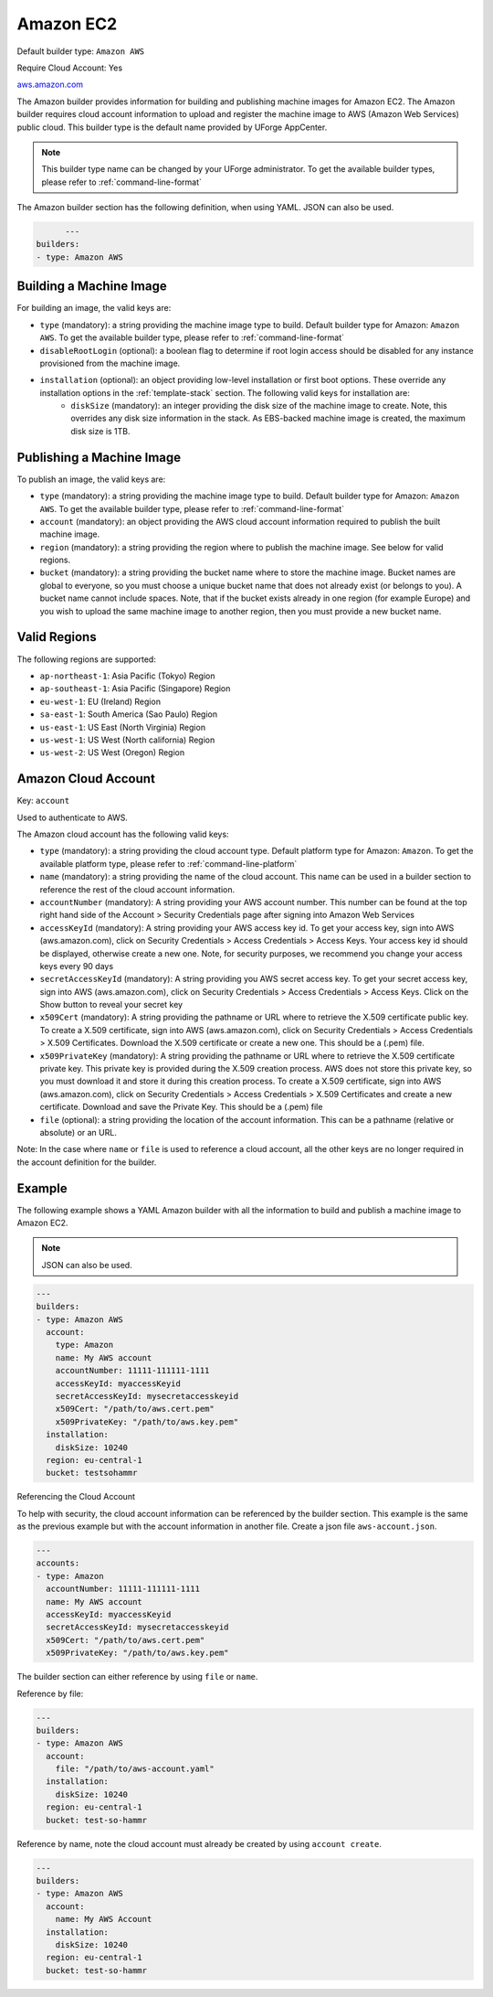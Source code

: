 .. Copyright (c) 2007-2016 UShareSoft, All rights reserved

.. _builder-aws:

Amazon EC2
==========

Default builder type: ``Amazon AWS``

Require Cloud Account: Yes

`aws.amazon.com <aws.amazon.com>`_

The Amazon builder provides information for building and publishing machine images for Amazon EC2. The Amazon builder requires cloud account information to upload and register the machine image to AWS (Amazon Web Services) public cloud.
This builder type is the default name provided by UForge AppCenter.

.. note:: This builder type name can be changed by your UForge administrator. To get the available builder types, please refer to :ref:`command-line-format`

The Amazon builder section has the following definition, when using YAML. JSON can also be used.

.. code-block:: yaml

	---
  builders:
  - type: Amazon AWS

Building a Machine Image
------------------------

For building an image, the valid keys are:

* ``type`` (mandatory): a string providing the machine image type to build. Default builder type for Amazon: ``Amazon AWS``. To get the available builder type, please refer to :ref:`command-line-format`
* ``disableRootLogin`` (optional): a boolean flag to determine if root login access should be disabled for any instance provisioned from the machine image.
* ``installation`` (optional): an object providing low-level installation or first boot options. These override any installation options in the :ref:`template-stack` section. The following valid keys for installation are:
	* ``diskSize`` (mandatory): an integer providing the disk size of the machine image to create. Note, this overrides any disk size information in the stack. As EBS-backed machine image is created, the maximum disk size is 1TB.

Publishing a Machine Image
--------------------------

To publish an image, the valid keys are:

* ``type`` (mandatory): a string providing the machine image type to build. Default builder type for Amazon: ``Amazon AWS``. To get the available builder type, please refer to :ref:`command-line-format`
* ``account`` (mandatory): an object providing the AWS cloud account information required to publish the built machine image.
* ``region`` (mandatory): a string providing the region where to publish the machine image. See below for valid regions.
* ``bucket`` (mandatory): a string providing the bucket name where to store the machine image. Bucket names are global to everyone, so you must choose a unique bucket name that does not already exist (or belongs to you). A bucket name cannot include spaces. Note, that if the bucket exists already in one region (for example Europe) and you wish to upload the same machine image to another region, then you must provide a new bucket name.

Valid Regions
-------------

The following regions are supported:

* ``ap-northeast-1``: Asia Pacific (Tokyo) Region
* ``ap-southeast-1``: Asia Pacific (Singapore) Region
* ``eu-west-1``: EU (Ireland) Region
* ``sa-east-1``: South America (Sao Paulo) Region
* ``us-east-1``: US East (North Virginia) Region
* ``us-west-1``: US West (North california) Region
* ``us-west-2``: US West (Oregon) Region

Amazon Cloud Account
--------------------

Key: ``account``

Used to authenticate to AWS.

The Amazon cloud account has the following valid keys:

* ``type`` (mandatory): a string providing the cloud account type. Default platform type for Amazon: ``Amazon``. To get the available platform type, please refer to :ref:`command-line-platform`
* ``name`` (mandatory): a string providing the name of the cloud account. This name can be used in a builder section to reference the rest of the cloud account information.
* ``accountNumber`` (mandatory): A string providing your AWS account number. This number can be found at the top right hand side of the Account > Security Credentials page after signing into Amazon Web Services
* ``accessKeyId`` (mandatory): A string providing your AWS access key id. To get your access key, sign into AWS (aws.amazon.com), click on Security Credentials > Access Credentials > Access Keys. Your access key id should be displayed, otherwise create a new one. Note, for security purposes, we recommend you change your access keys every 90 days
* ``secretAccessKeyId`` (mandatory): A string providing you AWS secret access key. To get your secret access key, sign into AWS (aws.amazon.com), click on Security Credentials > Access Credentials > Access Keys. Click on the Show button to reveal your secret key
* ``x509Cert`` (mandatory): A string providing the pathname or URL where to retrieve the X.509 certificate public key. To create a X.509 certificate, sign into AWS (aws.amazon.com), click on Security Credentials > Access Credentials > X.509 Certificates. Download the X.509 certificate or create a new one. This should be a (.pem) file.
* ``x509PrivateKey`` (mandatory): A string providing the pathname or URL where to retrieve the X.509 certificate private key. This private key is provided during the X.509 creation process. AWS does not store this private key, so you must download it and store it during this creation process. To create a X.509 certificate, sign into AWS (aws.amazon.com), click on Security Credentials > Access Credentials > X.509 Certificates and create a new certificate. Download and save the Private Key. This should be a (.pem) file
* ``file`` (optional): a string providing the location of the account information. This can be a pathname (relative or absolute) or an URL.

Note: In the case where ``name`` or ``file`` is used to reference a cloud account, all the other keys are no longer required in the account definition for the builder.

Example
-------

The following example shows a YAML Amazon builder with all the information to build and publish a machine image to Amazon EC2.

.. note:: JSON can also be used.

.. code-block:: yaml

  ---
  builders:
  - type: Amazon AWS
    account:
      type: Amazon
      name: My AWS account
      accountNumber: 11111-111111-1111
      accessKeyId: myaccessKeyid
      secretAccessKeyId: mysecretaccesskeyid
      x509Cert: "/path/to/aws.cert.pem"
      x509PrivateKey: "/path/to/aws.key.pem"
    installation:
      diskSize: 10240
    region: eu-central-1
    bucket: testsohammr

Referencing the Cloud Account

To help with security, the cloud account information can be referenced by the builder section. This example is the same as the previous example but with the account information in another file. Create a json file ``aws-account.json``.

.. code-block:: yaml

  ---
  accounts:
  - type: Amazon
    accountNumber: 11111-111111-1111
    name: My AWS account
    accessKeyId: myaccessKeyid
    secretAccessKeyId: mysecretaccesskeyid
    x509Cert: "/path/to/aws.cert.pem"
    x509PrivateKey: "/path/to/aws.key.pem"


The builder section can either reference by using ``file`` or ``name``.

Reference by file:

.. code-block:: yaml

  ---
  builders:
  - type: Amazon AWS
    account:
      file: "/path/to/aws-account.yaml"
    installation:
      diskSize: 10240
    region: eu-central-1
    bucket: test-so-hammr

Reference by name, note the cloud account must already be created by using ``account create``.

.. code-block:: yaml

  ---
  builders:
  - type: Amazon AWS
    account:
      name: My AWS Account
    installation:
      diskSize: 10240
    region: eu-central-1
    bucket: test-so-hammr